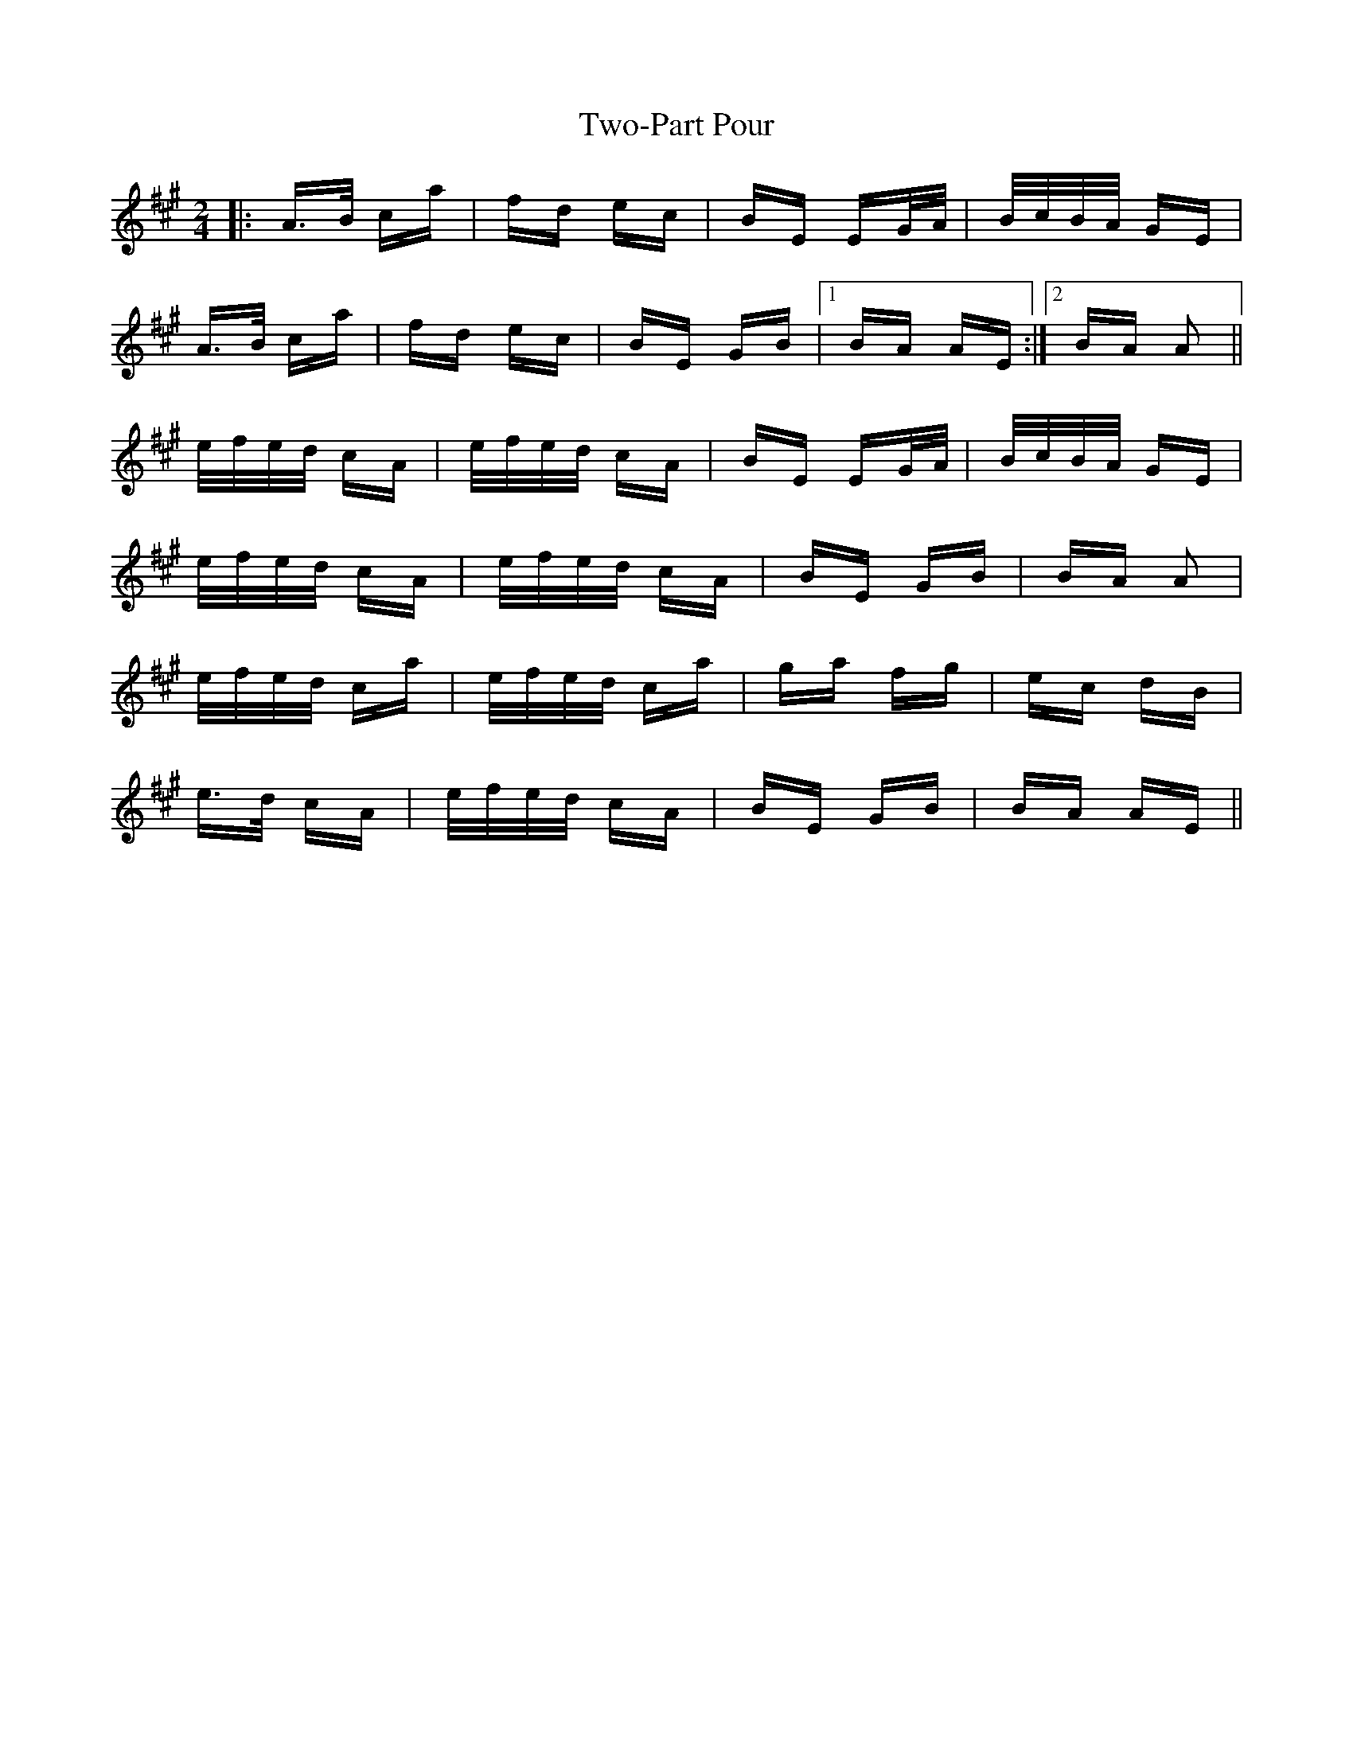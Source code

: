 X: 41467
T: Two-Part Pour
R: polka
M: 2/4
K: Amajor
|:A>B ca|fd ec|BE EG/A/|B/c/B/A/ GE|
A>B ca|fd ec|BE GB|1 BA AE:|2 BA A2||
e/f/e/d/ cA|e/f/e/d/ cA|BE EG/A/|B/c/B/A/ GE|
e/f/e/d/ cA|e/f/e/d/ cA|BE GB|BA A2|
e/f/e/d/ ca|e/f/e/d/ ca|ga fg|ec dB|
e>d cA|e/f/e/d/ cA|BE GB|BA AE||

